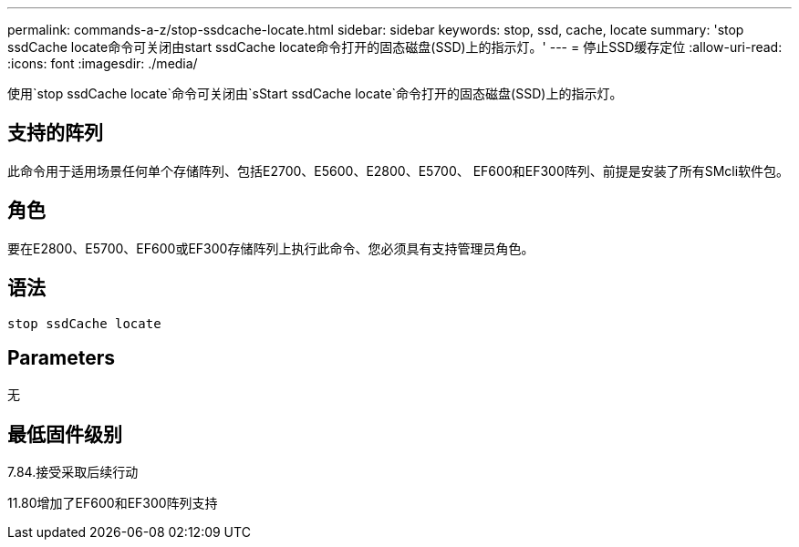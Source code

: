 ---
permalink: commands-a-z/stop-ssdcache-locate.html 
sidebar: sidebar 
keywords: stop, ssd, cache, locate 
summary: 'stop ssdCache locate命令可关闭由start ssdCache locate命令打开的固态磁盘(SSD)上的指示灯。' 
---
= 停止SSD缓存定位
:allow-uri-read: 
:icons: font
:imagesdir: ./media/


[role="lead"]
使用`stop ssdCache locate`命令可关闭由`sStart ssdCache locate`命令打开的固态磁盘(SSD)上的指示灯。



== 支持的阵列

此命令用于适用场景任何单个存储阵列、包括E2700、E5600、E2800、E5700、 EF600和EF300阵列、前提是安装了所有SMcli软件包。



== 角色

要在E2800、E5700、EF600或EF300存储阵列上执行此命令、您必须具有支持管理员角色。



== 语法

[listing]
----
stop ssdCache locate
----


== Parameters

无



== 最低固件级别

7.84.接受采取后续行动

11.80增加了EF600和EF300阵列支持
